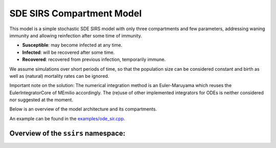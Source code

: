 SDE SIRS Compartment Model
==========================

This model is a simple stochastic SDE SIRS model with only three compartments and few parameters, addressing waning immunity and allowing reinfection after some time of immunity.

- **Susceptible**: may become infected at any time.
- **Infected**: will be recovered after some time.
- **Recovered**: recovered from previous infection, temporarily immune.

We assume simulations over short periods of time, so that the population size can be considered constant and birth as well as (natural) mortality rates can be ignored.

Important note on the solution: The numerical integration method is an Euler-Maruyama which reuses the EulerIntegratorCore of MEmilio accordingly. The (re)use of other implemented integrators for ODEs is neither considered nor suggested at the moment.

Below is an overview of the model architecture and its compartments.

.. image:: https://github.com/SciCompMod/memilio/assets/69154294/bdde5ca3-cd7d-4695-8704-03a712c92ff7
   :alt: SIR_model

+-------------------------------+-----------------------------------------------+----------------------------------------------------------------------------------------------+
| Mathematical variable         | C++ variable name                             | Description                                                                                  |
+===============================+===============================================+==============================================================================================+
| :math:`\phi`                 | ``ContactPatterns``                           | Daily contact rate / Number of daily contacts.                                               |
+-------------------------------+-----------------------------------------------+----------------------------------------------------------------------------------------------+
| :math:`\rho`                 | ``TransmissionProbabilityOnContact``        | Transmission risk for people located in the Susceptible compartment.                         |
+-------------------------------+-----------------------------------------------+----------------------------------------------------------------------------------------------+
| :math:`N`                    | ``populations.get_total()``                   | Total population.                                                                            |
+-------------------------------+-----------------------------------------------+----------------------------------------------------------------------------------------------+
| :math:`T_{I}`                | ``TimeInfected``                              | Time in days an individual stays in the Infected compartment.                               |
+-------------------------------+-----------------------------------------------+----------------------------------------------------------------------------------------------+
| :math:`T_{R}`                | ``TimeImmune``                                | Time in days an individual stays in the Recovered compartment before becoming Susceptible again. |
+-------------------------------+-----------------------------------------------+----------------------------------------------------------------------------------------------+

An example can be found in the
`examples/ode_sir.cpp <https://github.com/SciCompMod/memilio/blob/main/cpp/examples/ode_sir.cpp>`_.


Overview of the ``ssirs`` namespace:
-----------------------------------------

.. doxygennamespace:: mio::ssirs
